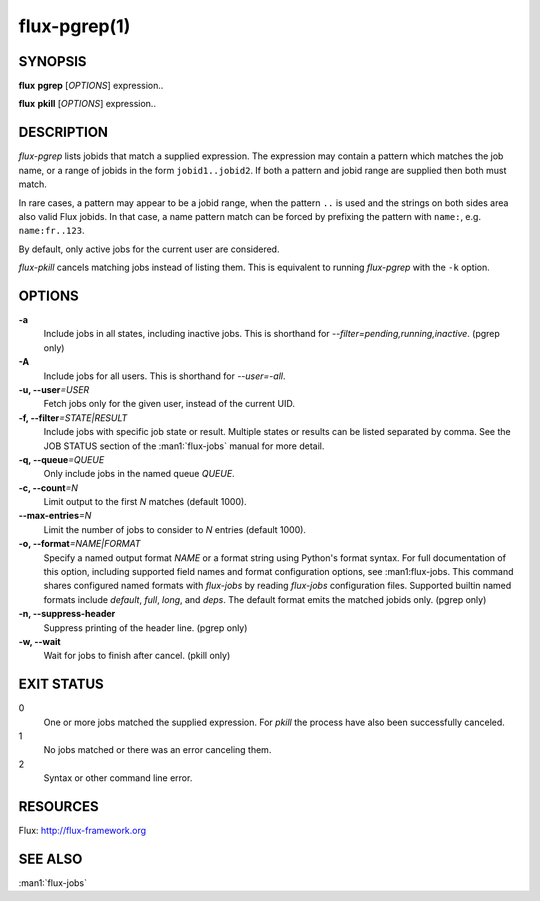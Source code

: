 .. flux-help-include: true

==============
flux-pgrep(1)
==============


SYNOPSIS
========

**flux** **pgrep** [*OPTIONS*] expression..

**flux** **pkill** [*OPTIONS*] expression..

DESCRIPTION
===========

*flux-pgrep* lists jobids that match a supplied expression. The
expression may contain a pattern which matches the job name, or
a range of jobids in the form ``jobid1..jobid2``. If both a pattern
and jobid range are supplied then both must match.

In rare cases, a pattern may appear to be a jobid range, when the
pattern ``..`` is used and the strings on both sides area also valid
Flux jobids. In that case, a name pattern match can be forced by
prefixing the pattern with ``name:``, e.g. ``name:fr..123``.

By default, only active jobs for the current user are considered.

*flux-pkill* cancels matching jobs instead of listing them. This is
equivalent to running *flux-pgrep* with the ``-k`` option.

OPTIONS
=======

**-a**
   Include jobs in all states, including inactive jobs.
   This is shorthand for *--filter=pending,running,inactive*.
   (pgrep only)

**-A**
   Include jobs for all users. This is shorthand for *--user=-all*.

**-u, --user**\ *=USER*
   Fetch jobs only for the given user, instead of the current UID.

**-f, --filter**\ *=STATE|RESULT*
   Include jobs with specific job state or result. Multiple states or
   results can be listed separated by comma. See the JOB STATUS section
   of the :man1:`flux-jobs` manual for more detail.

**-q, --queue**\ *=QUEUE*
   Only include jobs in the named queue *QUEUE*.

**-c, --count**\ *=N*
   Limit output to the first *N* matches (default 1000).

**--max-entries**\ *=N*
   Limit the number of jobs to consider to *N* entries (default 1000).

**-o, --format**\ *=NAME|FORMAT*
   Specify a named output format *NAME* or a format string using Python's
   format syntax. For full documentation of this option, including supported
   field names and format configuration options, see :man1:flux-jobs. This
   command shares configured named formats with *flux-jobs* by reading
   *flux-jobs* configuration files. Supported builtin named formats include
   *default*, *full*, *long*, and *deps*. The default format emits the matched
   jobids only. (pgrep only)

**-n, --suppress-header**
   Suppress printing of the header line. (pgrep only)

**-w, --wait**
   Wait for jobs to finish after cancel. (pkill only)

EXIT STATUS
===========

0
   One or more jobs matched the supplied expression. For *pkill* the
   process have also been successfully canceled.

1
   No jobs matched or there was an error canceling them.

2
   Syntax or other command line error.

RESOURCES
=========

Flux: http://flux-framework.org

SEE ALSO
========

:man1:`flux-jobs`
